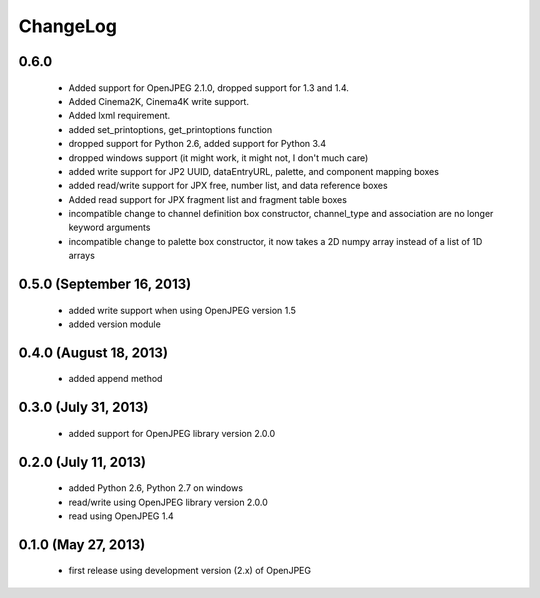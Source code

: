---------
ChangeLog
---------

0.6.0
=====

      * Added support for OpenJPEG 2.1.0, dropped support for 1.3 and 1.4.
      * Added Cinema2K, Cinema4K write support.
      * Added lxml requirement.
      * added set_printoptions, get_printoptions function
      * dropped support for Python 2.6, added support for Python 3.4
      * dropped windows support (it might work, it might not, I don't much care)
      * added write support for JP2 UUID, dataEntryURL, palette, and component mapping boxes
      * added read/write support for JPX free, number list, and data reference boxes
      * Added read support for JPX fragment list and fragment table boxes
      * incompatible change to channel definition box constructor, channel_type and association are no longer keyword arguments
      * incompatible change to palette box constructor, it now takes a 2D numpy array instead of a list of 1D arrays

0.5.0 (September 16, 2013)
==========================
    
      * added write support when using OpenJPEG version 1.5
      * added version module

0.4.0 (August 18, 2013)
==========================
    
      * added append method

0.3.0 (July 31, 2013)
==========================
    
      * added support for OpenJPEG library version 2.0.0

0.2.0 (July 11, 2013)
==========================
    
      * added Python 2.6, Python 2.7 on windows
      * read/write using OpenJPEG library version 2.0.0
      * read using OpenJPEG 1.4

0.1.0 (May 27, 2013)
====================
    
      * first release using development version (2.x) of OpenJPEG
